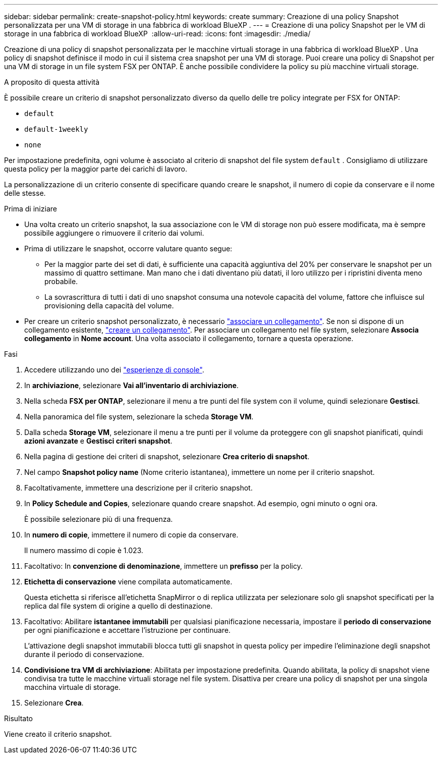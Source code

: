 ---
sidebar: sidebar 
permalink: create-snapshot-policy.html 
keywords: create 
summary: Creazione di una policy Snapshot personalizzata per una VM di storage in una fabbrica di workload BlueXP . 
---
= Creazione di una policy Snapshot per le VM di storage in una fabbrica di workload BlueXP 
:allow-uri-read: 
:icons: font
:imagesdir: ./media/


[role="lead"]
Creazione di una policy di snapshot personalizzata per le macchine virtuali storage in una fabbrica di workload BlueXP . Una policy di snapshot definisce il modo in cui il sistema crea snapshot per una VM di storage. Puoi creare una policy di Snapshot per una VM di storage in un file system FSX per ONTAP. È anche possibile condividere la policy su più macchine virtuali storage.

.A proposito di questa attività
È possibile creare un criterio di snapshot personalizzato diverso da quello delle tre policy integrate per FSX for ONTAP:

* `default`
* `default-1weekly`
* `none`


Per impostazione predefinita, ogni volume è associato al criterio di snapshot del file system `default` . Consigliamo di utilizzare questa policy per la maggior parte dei carichi di lavoro.

La personalizzazione di un criterio consente di specificare quando creare le snapshot, il numero di copie da conservare e il nome delle stesse.

.Prima di iniziare
* Una volta creato un criterio snapshot, la sua associazione con le VM di storage non può essere modificata, ma è sempre possibile aggiungere o rimuovere il criterio dai volumi.
* Prima di utilizzare le snapshot, occorre valutare quanto segue:
+
** Per la maggior parte dei set di dati, è sufficiente una capacità aggiuntiva del 20% per conservare le snapshot per un massimo di quattro settimane. Man mano che i dati diventano più datati, il loro utilizzo per i ripristini diventa meno probabile.
** La sovrascrittura di tutti i dati di uno snapshot consuma una notevole capacità del volume, fattore che influisce sul provisioning della capacità del volume.


* Per creare un criterio snapshot personalizzato, è necessario link:manage-links.html["associare un collegamento"]. Se non si dispone di un collegamento esistente, link:create-link.html["creare un collegamento"]. Per associare un collegamento nel file system, selezionare *Associa collegamento* in *Nome account*. Una volta associato il collegamento, tornare a questa operazione.


.Fasi
. Accedere utilizzando uno dei link:https://docs.netapp.com/us-en/workload-setup-admin/console-experiences.html["esperienze di console"^].
. In *archiviazione*, selezionare *Vai all'inventario di archiviazione*.
. Nella scheda *FSX per ONTAP*, selezionare il menu a tre punti del file system con il volume, quindi selezionare *Gestisci*.
. Nella panoramica del file system, selezionare la scheda *Storage VM*.
. Dalla scheda *Storage VM*, selezionare il menu a tre punti per il volume da proteggere con gli snapshot pianificati, quindi *azioni avanzate* e *Gestisci criteri snapshot*.
. Nella pagina di gestione dei criteri di snapshot, selezionare *Crea criterio di snapshot*.
. Nel campo *Snapshot policy name* (Nome criterio istantanea), immettere un nome per il criterio snapshot.
. Facoltativamente, immettere una descrizione per il criterio snapshot.
. In *Policy Schedule and Copies*, selezionare quando creare snapshot. Ad esempio, ogni minuto o ogni ora.
+
È possibile selezionare più di una frequenza.

. In *numero di copie*, immettere il numero di copie da conservare.
+
Il numero massimo di copie è 1.023.

. Facoltativo: In *convenzione di denominazione*, immettere un *prefisso* per la policy.
. *Etichetta di conservazione* viene compilata automaticamente.
+
Questa etichetta si riferisce all'etichetta SnapMirror o di replica utilizzata per selezionare solo gli snapshot specificati per la replica dal file system di origine a quello di destinazione.

. Facoltativo: Abilitare *istantanee immutabili* per qualsiasi pianificazione necessaria, impostare il *periodo di conservazione* per ogni pianificazione e accettare l'istruzione per continuare.
+
L'attivazione degli snapshot immutabili blocca tutti gli snapshot in questa policy per impedire l'eliminazione degli snapshot durante il periodo di conservazione.

. *Condivisione tra VM di archiviazione*: Abilitata per impostazione predefinita. Quando abilitata, la policy di snapshot viene condivisa tra tutte le macchine virtuali storage nel file system. Disattiva per creare una policy di snapshot per una singola macchina virtuale di storage.
. Selezionare *Crea*.


.Risultato
Viene creato il criterio snapshot.
